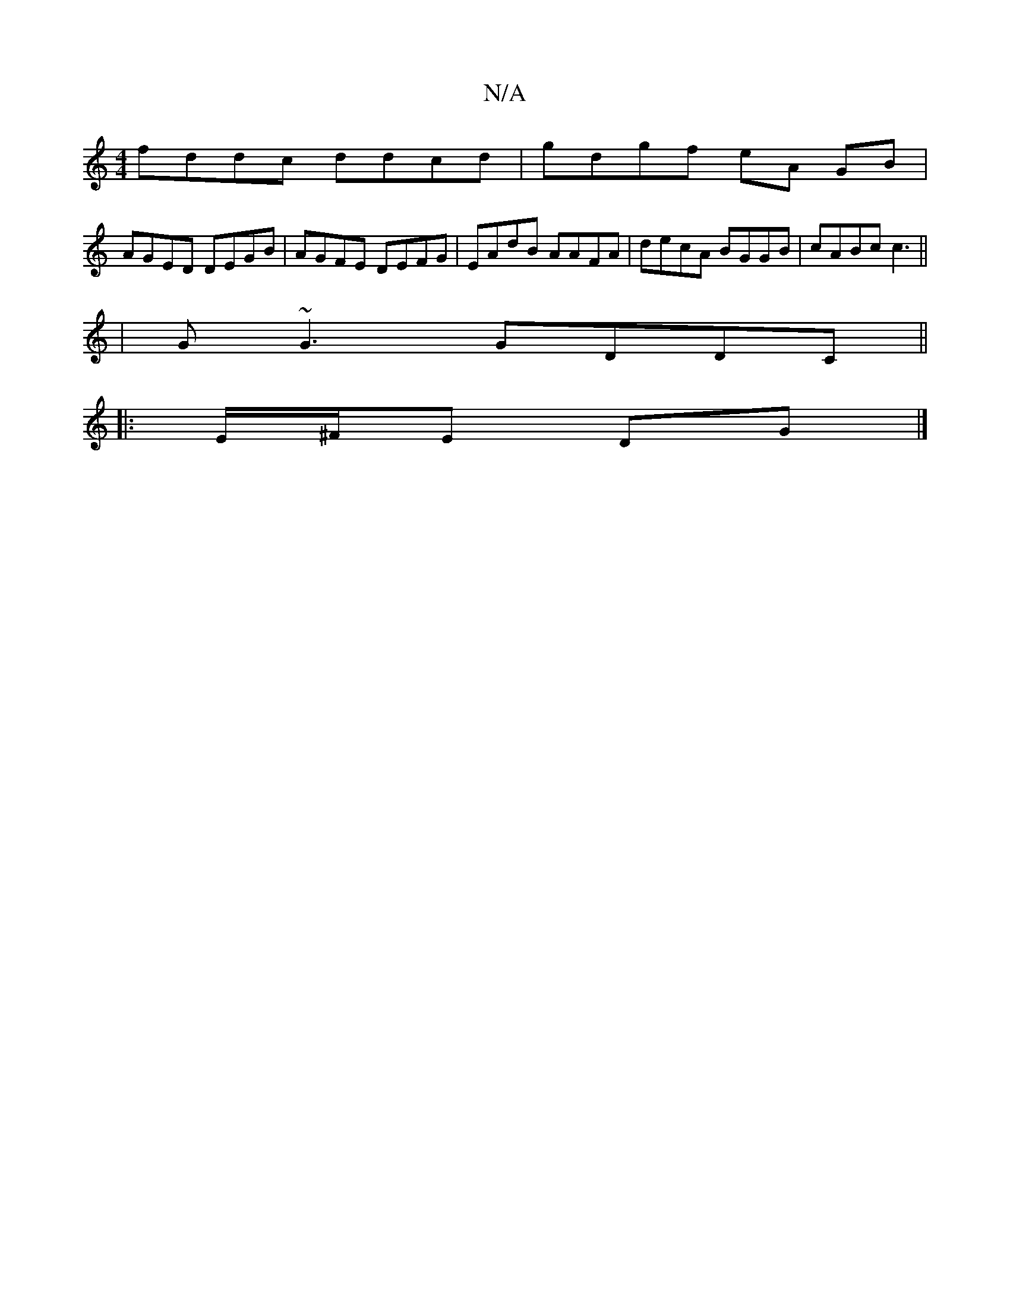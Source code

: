 X:1
T:N/A
M:4/4
R:N/A
K:Cmajor
fddc ddcd | gdgf eA GB |
AGED DEGB | AGFE DEFG | EAdB AAFA |decA BGGB | cABc c3 ||
| G~G3 GDDC||
|:
|:E/^F/E DG |]

||F2AG EAFG | ADdD E2 Ac | e~A3 dg g/A/g/e/:|2 d>cBG B2 :|
ef/g/ af gd | B2 B2 B2 ef
